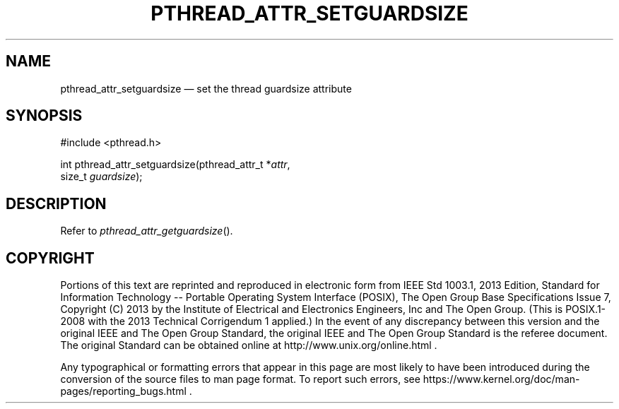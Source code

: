 '\" et
.TH PTHREAD_ATTR_SETGUARDSIZE "3" 2013 "IEEE/The Open Group" "POSIX Programmer's Manual"

.SH NAME
pthread_attr_setguardsize
\(em set the thread guardsize attribute
.SH SYNOPSIS
.LP
.nf
#include <pthread.h>
.P
int pthread_attr_setguardsize(pthread_attr_t *\fIattr\fP,
    size_t \fIguardsize\fP);
.fi
.SH DESCRIPTION
Refer to
.IR "\fIpthread_attr_getguardsize\fR\^(\|)".
.SH COPYRIGHT
Portions of this text are reprinted and reproduced in electronic form
from IEEE Std 1003.1, 2013 Edition, Standard for Information Technology
-- Portable Operating System Interface (POSIX), The Open Group Base
Specifications Issue 7, Copyright (C) 2013 by the Institute of
Electrical and Electronics Engineers, Inc and The Open Group.
(This is POSIX.1-2008 with the 2013 Technical Corrigendum 1 applied.) In the
event of any discrepancy between this version and the original IEEE and
The Open Group Standard, the original IEEE and The Open Group Standard
is the referee document. The original Standard can be obtained online at
http://www.unix.org/online.html .

Any typographical or formatting errors that appear
in this page are most likely
to have been introduced during the conversion of the source files to
man page format. To report such errors, see
https://www.kernel.org/doc/man-pages/reporting_bugs.html .
